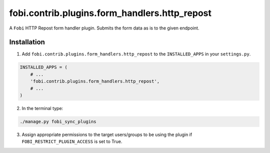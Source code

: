==============================================
fobi.contrib.plugins.form_handlers.http_repost
==============================================
A ``Fobi`` HTTP Repost form handler plugin. Submits the form
data as is to the given endpoint.

Installation
============
1. Add ``fobi.contrib.plugins.form_handlers.http_repost`` to the
   ``INSTALLED_APPS`` in your ``settings.py``.

.. code-block:: python

    INSTALLED_APPS = (
        # ...
        'fobi.contrib.plugins.form_handlers.http_repost',
        # ...
    )

2. In the terminal type:

.. code-block:: sh

    ./manage.py fobi_sync_plugins

3. Assign appropriate permissions to the target users/groups to be using
   the plugin if ``FOBI_RESTRICT_PLUGIN_ACCESS`` is set to True.

